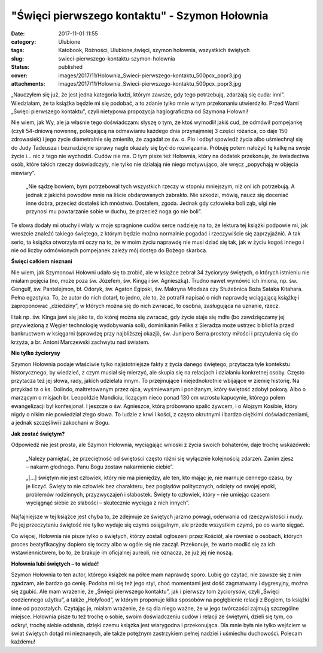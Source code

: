 "Święci pierwszego kontaktu" - Szymon Hołownia		
#####################################################
:date: 2017-11-01 11:55
:category: Ulubione
:tags: Katobook, Różności, Ulubione,święci, szymon hołownia, wszystkich świętych
:slug: swieci-pierwszego-kontaktu-szymon-holownia
:status: published
:cover: images/2017/11/Holownia_Swieci-pierwszego-kontaktu_500pcx_popr3.jpg
:attachments: images/2017/11/Holownia_Swieci-pierwszego-kontaktu_500pcx_popr3.jpg

„Nauczyłem się już, że jest jedna kategoria ludzi, którym zawsze, gdy tego potrzebują, zdarzają się cuda: inni”. Wiedziałam, że ta książka będzie mi się podobać, a to zdanie tylko mnie w tym przekonaniu utwierdziło. Przed Wami „Święci pierwszego kontaktu”, czyli nietypowa propozycja hagiograficzna od Szymona Hołowni!

Nie wiem, jak Wy, ale ja właśnie tego doświadczam: słyszę o tym, że ktoś wymodlił jakiś cud, że odmówił pompejankę (czyli 54-dniową nowennę, polegającą na odmawianiu każdego dnia przynajmniej 3 części różańca, co daje 150 zdrowasiek) i jego życie diametralnie się zmieniło, że zagadał ze św. o. Pio i odbył spowiedź życia albo uśmiechnął się do Judy Tadeusza i beznadziejne sprawy nagle okazały się być do rozwiązania. Próbuję potem nałożyć tę kalkę na swoje życie i… nic z tego nie wychodzi. Cudów nie ma. O tym pisze też Hołownia, który na dodatek przekonuje, że świadectwa osób, które takich rzeczy doświadczyły, nie tylko nie działają nie niego motywująco, ale wręcz „popychają w objęcia niewiary”.

   „Nie sądzę bowiem, bym potrzebował tych wszystkich rzeczy w stopniu mniejszym, niż oni ich potrzebują. A jednak z jakichś powodów mnie na liście obdarowanych zabrakło. Nie szkodzi, mówią, naucz się doceniać inne dobra, przecież dostałeś ich mnóstwo. Dostałem, zgoda. Jednak gdy człowieka boli ząb, ulgi nie przynosi mu powtarzanie sobie w duchu, że przecież noga go nie boli”.

Te słowa dodały mi otuchy i wlały w moje spragnione cudów serce nadzieję na to, że lektura tej książki podpowie mi, jak wreszcie znaleźć takiego świętego, z którym będzie można normalnie pogadać i rzeczywiście się zaprzyjaźnić. A tak serio, ta książka otworzyła mi oczy na to, że w moim życiu naprawdę nie musi dziać się tak, jak w życiu kogoś innego i nie od liczby odmówionych pompejanek zależy mój dostęp do Bożego skarbca.

**Święci całkiem nieznani**

Nie wiem, jak Szymonowi Hołowni udało się to zrobić, ale w książce zebrał 34 życiorysy świętych, o których istnieniu nie miałam pojęcia (no, może poza św. Józefem, św. Kingą i św. Agnieszką). Trudno nawet wymówić ich imiona, np. św. Gengulf, św. Pantelejmon, bł. Odoryk, św. Agaton Egipski, św. Makryna Młodsza czy Służebnica Boża Sataka Kitahara. Pełna egzotyka. To, że autor do nich dotarł, to jedno, ale to, że potrafił napisać o nich naprawdę wciągającą książkę i zaproponować „dziedziny”, w których można się do nich zwracać, to osobna, zasługująca na uznanie, rzecz.

I tak np. św. Kinga jawi się jako ta, do której można się zwracać, gdy życie staje się mdłe (bo zawdzięczamy jej przywiezioną z Węgier technologię wydobywania soli), dominikanin Feliks z Sieradza może ustrzec bibliofila przed bankructwem w księgarni (sprawdzę przy najbliższej okazji), św. Junipero Serra prostoty miłości i przytulenia się do krzyża, a br. Antoni Marczewski zachwytu nad światem.

**Nie tylko życiorysy**

Szymon Hołownia podaje właściwie tylko najistotniejsze fakty z życia danego świętego, przytacza tyle kontekstu historycznego, by wiedzieć, z czym musiał się mierzyć, ale skupia się na relacjach i działaniu konkretnej osoby. Często przytacza też jej słowa, rady, jakich udzielała innym. To przejmujące i niejednokrotnie wbijające w ziemię historię. Na przykład ta o ks. Dolindo, maltretowanym przez ojca, wyśmiewanym i poniżanym, który świętość zdobył pokorą. Albo o marzącym o misjach br. Leopoldzie Mandiciu, liczącym nieco ponad 130 cm wzrostu kapucynie, którego polem ewangelizacji był konfesjonał. I jeszcze o św. Agnieszce, którą próbowano spalić żywcem, i o Alojzym Kosibie, który nigdy o nikim nie powiedział złego słowa. To ludzie z krwi i kości, z często okrutnymi i bardzo ciężkimi doświadczeniami, a jednak szczęśliwi i zakochani w Bogu.

**Jak zostać świętym?**

Odpowiedź nie jest prosta, ale Szymon Hołownia, wyciągając wnioski z życia swoich bohaterów, daje trochę wskazówek:

   „Należy pamiętać, że przeciętność od świętości często różni się wyłącznie kolejnością zdarzeń. Zanim zjesz – nakarm głodnego. Panu Bogu zostaw nakarmienie ciebie”.

   „[…] świętym nie jest człowiek, który nie ma pieniędzy, ale ten, kto mając je, nie marnuje cennego czasu, by je liczyć. Święty to nie człowiek bez charakteru, bez poglądów politycznych, odcięty od swojej epoki, problemów rodzinnych, przyzwyczajeń i słabostek. Święty to człowiek, który – nie umiejąc czasem wyciągnąć siebie ze słabości – skutecznie wyciąga z nich innych”.

Najfajniejsze w tej książce jest chyba to, że zdejmuje ze świętych jarzmo powagi, oderwania od rzeczywistości i nudy. Po jej przeczytaniu świętość nie tylko wydaje się czymś osiągalnym, ale przede wszystkim czymś, po co warto sięgać.

Co więcej, Hołownia nie pisze tylko o świętych, którzy zostali ogłoszeni przez Kościół, ale również o osobach, których proces beatyfikacyjny dopiero się toczy albo w ogóle się nie zaczął. Przekonuje, że warto modlić się za ich wstawiennictwem, bo to, że brakuje im oficjalnej aureoli, nie oznacza, że już jej nie noszą.

**Hołownia lubi świętych – to widać!**

Szymon Hołownia to ten autor, którego książek na półce mam naprawdę sporo. Lubię go czytać, nie zawsze się z nim zgadzam, ale bardzo go cenię. Podoba mi się też jego styl, choć momentami jest dość zagmatwany i dygresyjny, można się zgubić. Ale mam wrażenie, że „Święci pierwszego kontaktu”, jak i pierwszy tom życiorysów, czyli „Święci codziennego użytku”, a także „Holyfood”, w którym proponuje kilka sposobów na pogłębienie relacji z Bogiem, to książki inne od pozostałych. Czytając je, miałam wrażenie, że są dla niego ważne, że w jego twórczości zajmują szczególne miejsce. Hołownia pisze tu też trochę o sobie, swoim doświadczeniu cudów i relacji ze świętymi, dzieli się tym, co odkrył, trochę siebie odsłania, dzięki czemu książka jest wiarygodna i przekonująca. Dla mnie była nie tylko wejściem w świat świętych dotąd mi nieznanych, ale także potężnym zastrzykiem pełnej nadziei i uśmiechu duchowości. Polecam każdemu!

 
